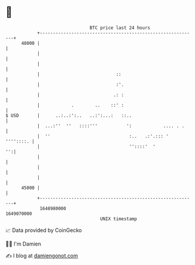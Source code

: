 * 👋

#+begin_example
                                   BTC price last 24 hours                    
               +------------------------------------------------------------+ 
         48000 |                                                            | 
               |                                                            | 
               |                                                            | 
               |                             ::                             | 
               |                             :'.                            | 
               |                            .: :                            | 
               |            .        ..    ::' :                            | 
   $ USD       |      ..:..:':..   ..:':...:   ::..                         | 
               |  ...:''  ''   ::::'''           ':            .... . .     | 
               |  ''                              :..   .:'.::: ' ''''::::. | 
               |                                  ''::::'  '             '':| 
               |                                                            | 
               |                                                            | 
               |                                                            | 
         45000 |                                                            | 
               +------------------------------------------------------------+ 
                1648980000                                        1649070000  
                                       UNIX timestamp                         
#+end_example
📈 Data provided by CoinGecko

🧑‍💻 I'm Damien

✍️ I blog at [[https://www.damiengonot.com][damiengonot.com]]
